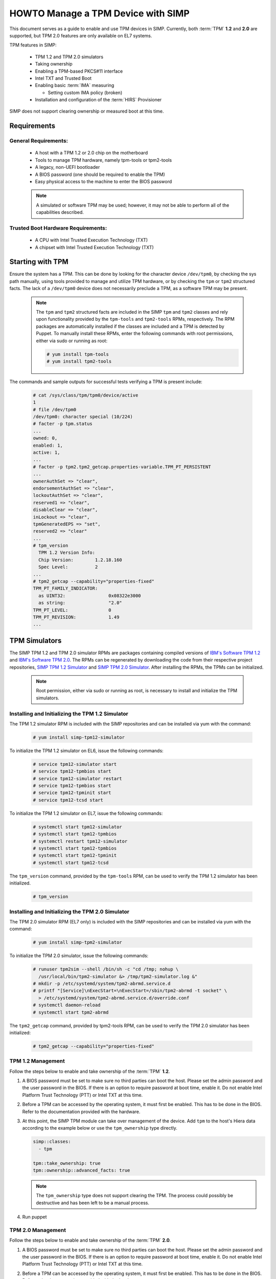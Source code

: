 HOWTO Manage a TPM Device with SIMP
===================================

This document serves as a guide to enable and use TPM devices in SIMP.
Currently, both :term:`TPM` **1.2** and **2.0** are supported, but TPM 2.0
features are only available on EL7 systems.

TPM features in SIMP:

  * TPM 1.2 and TPM 2.0 simulators
  * Taking ownership
  * Enabling a TPM-based PKCS#11 interface
  * Intel TXT and Trusted Boot
  * Enabling basic :term:`IMA` measuring

    * Setting custom IMA policy (broken)

  * Installation and configuration of the :term:`HIRS` Provisioner

SIMP does not support clearing ownership or measured boot at this time.

Requirements
------------

General Requirements:
^^^^^^^^^^^^^^^^^^^^^

  * A host with a TPM 1.2 or 2.0 chip on the motherboard
  * Tools to manage TPM hardware, namely tpm-tools or tpm2-tools
  * A legacy, non-UEFI bootloader
  * A BIOS password (one should be required to enable the TPM)
  * Easy physical access to the machine to enter the BIOS password

  .. NOTE::

     A simulated or software TPM may be used; however, it may not be able to
     perform all of the capabilities described.


Trusted Boot Hardware Requirements:
^^^^^^^^^^^^^^^^^^^^^^^^^^^^^^^^^^^

  * A CPU with Intel Trusted Execution Technology (TXT)
  * A chipset with Intel Trusted Execution Technology (TXT)


.. _ug-howto-manage_tpm-starting_with_tpm:

Starting with TPM
-----------------

Ensure the system has a TPM.  This can be done by looking for the character
device ``/dev/tpm0``, by checking the sys path manually, using tools provided
to manage and utilize TPM hardware, or by checking the ``tpm`` or ``tpm2``
structured facts.  The lack of a ``/dev/tpm0`` device does not necessarily
preclude a TPM, as a software TPM may be present.

  .. NOTE::

     The ``tpm`` and ``tpm2`` structured facts are included in the SIMP ``tpm``
     and ``tpm2`` classes and rely upon functionality provided by the
     ``tpm-tools`` and ``tpm2-tools`` RPMs, respectively.  The RPM packages are
     automatically installed if the classes are included and a TPM is detected
     by Puppet. To manually install these RPMs, enter the following commands
     with root permissions, either via sudo or running as root:

     .. code-block:: bash

        # yum install tpm-tools
        # yum install tpm2-tools

The commands and sample outputs for successful tests verifying a TPM is present
include:

   .. code-block:: bash

      # cat /sys/class/tpm/tpm0/device/active
      1
      # file /dev/tpm0
      /dev/tpm0: character special (10/224)
      # facter -p tpm.status
      ...
      owned: 0,
      enabled: 1,
      active: 1,
      ...
      # facter -p tpm2.tpm2_getcap.properties-variable.TPM_PT_PERSISTENT
      ...
      ownerAuthSet => "clear",
      endorsementAuthSet => "clear",
      lockoutAuthSet => "clear",
      reserved1 => "clear",
      disableClear => "clear",
      inLockout => "clear",
      tpmGeneratedEPS => "set",
      reserved2 => "clear"
      ...
      # tpm_version
        TPM 1.2 Version Info:
        Chip Version:        1.2.18.160
        Spec Level:          2
      ...
      # tpm2_getcap --capability="properties-fixed"
      TPM_PT_FAMILY_INDICATOR:
        as UINT32:                0x08322e3000
        as string:                "2.0"
      TPM_PT_LEVEL:               0
      TPM_PT_REVISION:            1.49
      ...


TPM Simulators
--------------

The SIMP TPM 1.2 and TPM 2.0 simulator RPMs are packages containing compiled
versions of `IBM's Software TPM 1.2`_ and `IBM's Software TPM 2.0`_.  The RPMs
can be regenerated by downloading the code from their respective project
repositories, `SIMP TPM 1.2 Simulator`_ and `SIMP TPM 2.0 Simulator`_.  After
installing the RPMs, the TPMs can be initialized.

  .. NOTE::

     Root permission, either via sudo or running as root, is necessary to
     install and initialize the TPM simulators.

Installing and Initializing the TPM 1.2 Simulator
^^^^^^^^^^^^^^^^^^^^^^^^^^^^^^^^^^^^^^^^^^^^^^^^^

The TPM 1.2 simulator RPM is included with the SIMP repositories and can
be installed via yum with the command:

   .. code-block:: bash

      # yum install simp-tpm12-simulator


To initialize the TPM 1.2 simulator on EL6, issue the following commands:

   .. code-block:: bash

      # service tpm12-simulator start
      # service tpm12-tpmbios start
      # service tpm12-simulator restart
      # service tpm12-tpmbios start
      # service tpm12-tpminit start
      # service tpm12-tcsd start

To initialize the TPM 1.2 simulator on EL7, issue the following commands:

   .. code-block:: bash

     # systemctl start tpm12-simulator
     # systemctl start tpm12-tpmbios
     # systemctl restart tpm12-simulator
     # systemctl start tpm12-tpmbios
     # systemctl start tpm12-tpminit
     # systemctl start tpm12-tcsd

The ``tpm_version`` command, provided by the ``tpm-tools`` RPM, can be used to
verify the TPM 1.2 simulator has been initialized.

   .. code-block:: bash

      # tpm_version

Installing and Initializing the TPM 2.0 Simulator
^^^^^^^^^^^^^^^^^^^^^^^^^^^^^^^^^^^^^^^^^^^^^^^^^

The TPM 2.0 simulator RPM (EL7 only) is included with the SIMP repositories and
can be installed via yum with the command:

   .. code-block:: bash

      # yum install simp-tpm2-simulator


To initialize the TPM 2.0 simulator, issue the following commands:

   .. code-block:: bash

      # runuser tpm2sim --shell /bin/sh -c "cd /tmp; nohup \
        /usr/local/bin/tpm2-simulator &> /tmp/tpm2-simulator.log &"
      # mkdir -p /etc/systemd/system/tpm2-abrmd.service.d
      # printf "[Service]\nExecStart=\nExecStart=/sbin/tpm2-abrmd -t socket" \
        > /etc/systemd/system/tpm2-abrmd.service.d/override.conf
      # systemctl daemon-reload
      # systemctl start tpm2-abrmd

The ``tpm2_getcap`` command, provided by tpm2-tools RPM, can be used to verify
the TPM 2.0 simulator has been initialized:

   .. code-block:: bash

      # tpm2_getcap --capability="properties-fixed"

TPM 1.2 Management
^^^^^^^^^^^^^^^^^^

Follow the steps below to enable and take ownership of the :term:`TPM` **1.2**.

#. A BIOS password must be set to make sure no third parties can boot the host.
   Please set the admin password and the user password in the BIOS. If there is
   an option to require password at boot time, enable it. Do not enable Intel
   Platform Trust Technology (PTT) or Intel TXT at this time.

#. Before a TPM can be accessed by the operating system, it must first be
   enabled. This has to be done in the BIOS. Refer to the documentation
   provided with the hardware.

#. At this point, the SIMP TPM module can take over management of the device.
   Add ``tpm`` to the host's Hiera data according to the example below or use
   the ``tpm_ownership`` type directly.

   .. code-block:: yaml

     simp::classes:
       - tpm

     tpm::take_ownership: true
     tpm::ownership::advanced_facts: true

   .. NOTE::

      The ``tpm_ownership`` type does not support clearing the TPM. The process
      could possibly be destructive and has been left to be a manual process.

#. Run puppet


TPM 2.0 Management
^^^^^^^^^^^^^^^^^^

Follow the steps below to enable and take ownership of the :term:`TPM` **2.0**.

#. A BIOS password must be set to make sure no third parties can boot the host.
   Please set the admin password and the user password in the BIOS. If there is
   an option to require password at boot time, enable it. Do not enable Intel
   Platform Trust Technology (PTT) or Intel TXT at this time.

#. Before a TPM can be accessed by the operating system, it must first be
   enabled. This has to be done in the BIOS. Refer to the documentation
   provided with the hardware.

#. At this point, the SIMP TPM module can take over management of the device.
   Add ``tpm2`` to the host's Hiera data according to the example below or use
   the ``tpm_ownership`` type directly.

   .. code-block:: yaml

     simp::classes:
       - tpm2

     tpm2::take_ownership: true
     tpm2::ownership::owner: set
     tpm2::ownership::lockout:  clear
     tpm2::ownership::endorsement: set

   The passwords will default to automatically generated passwords using
   ``simp::passgen()``. If you want to set them to specific passwords then set
   them in Hiera using the following settings (it expects a minimum password
   length of 14 characters):

   .. code-block:: yaml

     tpm2::ownership::owner_auth: 'MyOwnerPassword'
     tpm2::ownership::lock_auth: 'MyLockPassword'
     tpm2::ownership::endorsement_auth: 'MyEndorsePassword'

   .. NOTE::
      The ``tpm_ownership`` type does not support clearing the TPM. The process
      could possibly be destructive and has been left to be a manual process.

#. Run puppet


Enable Basic IMA Measuring
--------------------------

This section assumes the previous section is complete, the TPM in the host is
owned, and it is being managed with Puppet.

IMA is a neat tool that hashes the contents of a system, and stores that hash in
the TPM. IMA is a kernel-level tool, and needs a few kernel parameters and
reboots to be completely set up.

   .. NOTE::
      The default configuration of this module updates EFI boot parameters if
      they are present. If the system relies upon BIOS for boot, ensure there
      is not an EFI grub.cfg or grub2.cfg present or the BIOS grub config file
      will not be updated.

IMA Appraisal
^^^^^^^^^^^^^

IMA appraisal is the process that actually measures the state of the files and
will stop changes to the filesystem if there is an issue detected.

#. Make sure ``/`` and ``/home`` are mounted with the ``i_version option``. They
   are created by default with these options enabled.

#. Modify the Hiera data and add the following class:

   .. code-block:: bash

     simp::classes:
       - ima::appraise

#. Run Puppet to apply the policy changes to the system; the system will be
   configured to reboot into ``ima_appraise`` mode ``fix``. Reboot the system.

#. The files on the system must now be measured and recorded. In order to do
   this, every file owned by root and included in the policy must be touched.
   This step will take some time. Puppet will provide notification not to reboot
   the system until the process is complete. Puppet will provide an
   ``ima_appraise_enforce_reboot`` notification when the process is complete.

#. Reboot the system again to set the ``ima_appraise`` to ``enforce`` mode.

If the IMA appraisal needs to be performed again to update files after the
system is in ``enforce`` mode, the following steps may be taken:

#. Modify the Hiera data and add the following parameter:

   .. code-block:: bash

     ima::appraise::force_fixmode: true

#. Run Puppet to apply the policy to the system. The system will be configured
   to reboot into ``ima_appraise`` mode ``fix``. Reboot the system.

#. Run the script ``ima_security_attr_update.sh``. The files will be measured
   again and the values recorded; this will again take some time.

   .. code-block:: bash

      # /usr/local/bin/ima_security_attr_update.sh

#. When the appraisal is complete, Puppet will provide an
   ``ima_appraise_enforce_reboot`` notification. Set the ``force_fixmode``
   attribute in the Hiera data back to ``false``, then run Puppet again and
   reboot the system.

   .. code-block:: bash

      ima::appraise::force_fixmode: true


IMA Appraisal Debugging Tips and Warnings
^^^^^^^^^^^^^^^^^^^^^^^^^^^^^^^^^^^^^^^^^

If you reboot and are getting SELinux errors or you do not have permissions to
access your files then you probably forgot to set ``i_version`` on your mounts
in ``/etc/fstab``.

If you reboot and it won't load the ``initramfs``, then the ``dracut`` update
didn't run. You can fix this by rebooting without the ``ima`` kernel settings,
running ``dracut -f`` and then rebooting in ``ima_appraise`` mode ``fix``.


Managing IMA policy
^^^^^^^^^^^^^^^^^^^

This module can also support modifying which files IMA watches by editing the
``/sys/kernel/security/ima/policy``. Reference the module source file, located
at ``<environment path>/modules/ima/manifests/policy.pp`` for further details
on what can and cannot be measured.

.. WARNING::

   The current RedHat implementation of IMA does not seem to work after
   inserting our default policy (generated example in
   ``spec/files/default_ima_policy.conf``). It causes the system to become
   read-only, even though it is only using supported configuration elements.
   The module will be updated soon with more sane defaults to allow for at
   least the minimal amount of a system to be measured. A reboot will fix the
   issue, but with a TPM you will have to enter the password again.

#. Modify the Hiera data and add the following class:

   .. code-block:: yaml

      simp::classes:
        - ima::policy

#. Run Puppet, then reboot.


Enabling Trusted Boot (tboot) (TPM 1.2 Only)
--------------------------------------------

General Process
^^^^^^^^^^^^^^^

The steps in the section below provide guidance and automation to perform the
following:

#. Set BIOS password
#. Activate and own the TPM
#. Install the ``tboot`` package and reboot into the ``tboot no policy`` kernel
   entry
#. Download SINIT and put it in ``/boot``
#. Generate a policy and install it in the TPM NVRAM and ``/boot``
#. Update GRUB
#. Reboot into a measured state

For more information about ``tboot`` in general, see:

* The ``tboot`` docs found in ``/usr/share/tboot-*/*``
* https://fedoraproject.org/wiki/Tboot
* https://wiki.gentoo.org/wiki/Trusted_Boot
* https://software.intel.com/sites/default/files/managed/2f/7f/Config_Guide_for_Trusted_Compute_Pools_in_RHEL_OpenStack_Platform.pdf


Steps
^^^^^

#. Enable Intel ``TXT`` and ``VT-d`` in the BIOS.

#. Boot into the kernel you want to trust (do not worry, this kernel will be
   preserved!)

#. Follow the instructions in :ref:`ug-howto-manage_tpm-starting_with_tpm` and ensure:

   * The TPM is owned
   * You know the owner password
   * The SRK password is 'well-known' (``-z``)

#. Go to the `Intel site`_ and download the appropriate SINIT binary for your
   platform. Place this binary on a web server, on the host itself, or in a
   profile module. This cannot be distributed by SIMP for licensing reasons.

#. Add the following settings to your Hiera data for nodes that will be using
   Trusted Boot. It is recommended to use a `hostgroup` for this.

   * ``tpm::tboot::sinit_name`` - The name of the binary downloaded in the previous step
   * ``tpm::tboot::sinit_source`` - Where Puppet can find this binary
   * ``tpm::tboot::owner_password`` - The owner password

   Here is an example used for testing:

   .. code-block:: yaml

      tpm::tboot::sinit_name: 2nd_gen_i5_i7_SINIT_51.BIN
      tpm::tboot::sinit_source: 'file:///root/txt/2nd_gen_i5_i7-SINIT_51/2nd_gen_i5_i7_SINIT_51.BIN'
      tpm::tboot::owner_password: "%{alias('tpm::ownership::owner_pass')}"

#. Add the ``tpm::tboot`` class to the ``simp::classes`` array with ``tpm``.

   * The ``tpm::tboot`` class adds two boot entries to the GRUB configuration.
     One should read ``tboot``, and there should be one above it called
     something along the lines of ``tboot, no policy``.
   * The Trusted Boot process requires booting into the tboot kernel before
     creating the policy, so we have opted to create both entries. The
     intermediate, ``no policy`` boot option can later be removed by setting
     ``tpm::tboot::intermediate_grub_entry`` to ``false`` in Hiera.

#. Reboot into the ``tboot, no policy`` kernel entry.

#. Puppet should run at next boot, and create the policy. Log in, ensure
   ``/boot/list.data`` exists. If not, run puppet again.

#. Reboot into the ``tboot`` kernel entry.

#. Verify that the system has completed a measured launch by running
   ``txt-stat`` or checking the ``tboot`` fact.

   .. code-block:: bash

      # txt-stat
      # facter -p tboot

Trusted Boot Debugging Tips and Warnings
^^^^^^^^^^^^^^^^^^^^^^^^^^^^^^^^^^^^^^^^

*  The ``parse_err`` command will show the error code, ready to lookup in the
   error table included in the zip.
*  The ``tboot`` kernel option ``min_ram=0x2000000`` (which is default) is
   **REQUIRED** on systems with more than 4GB of memory.
*  Trusted Boot measures the file required to boot into a Linux environment,
   and updating those files will cause a system to boot into an untrusted state.
   Be careful updating the ``kernel`` packages and rebuilding the ``initramfs``
   (or running ``dracut``).

HIRS
----

The ``simp-hirs_provisioner`` module installs and configures the :term:`HIRS`
TPM provisioner on specified systems. An Attestation Certificate Authority (ACA)
must be set up independently. Details of how to do this are provided on the
:term:`HIRS` website. Additionally, the `acceptance tests`_ in the `SIMP
hirs_provisioner module`_ include an example of how to do so.

To install and configure the HIRS TPM Provisioner, add the following Hiera:

   .. code-block:: yaml

      simp::classes:
        - hirs_provisioner

      hirs_provisioner::config::aca_fqdn: 'aca.fullyqualified.domain'


.. _IBM's Software TPM 1.2: https://sourceforge.net/projects/ibmswtpm/
.. _IBM's Software TPM 2.0: https://sourceforge.net/projects/ibmswtpm2/
.. _Intel Site: https://www.intel.com/content/www/us/en/developer/articles/tool/intel-trusted-execution-technology.html
.. _SIMP TPM 1.2 Simulator: https://github.com/simp/simp-tpm12-simulator
.. _SIMP TPM 2.0 Simulator: https://github.com/simp/simp-tpm2-simulator
.. _SIMP hirs_provisioner module: https://github.com/simp/pupmod-simp-hirs_provisioner
.. _acceptance tests: https://github.com/simp/pupmod-simp-hirs_provisioner/tree/master/spec/acceptance
